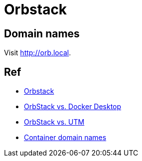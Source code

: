 = Orbstack

== Domain names

Visit link:http://orb.local[].


== Ref
* link:https://orbstack.dev/[Orbstack]
* link:https://docs.orbstack.dev/compare/docker-desktop[OrbStack vs. Docker Desktop]
* link:https://docs.orbstack.dev/compare/utm[OrbStack vs. UTM]
* link:https://docs.orbstack.dev/docker/domains[Container domain names]
